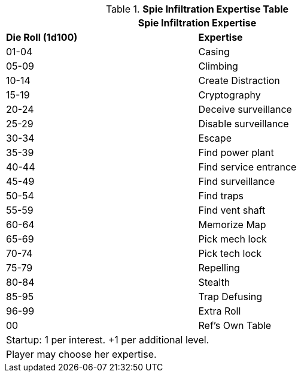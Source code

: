 .*Spie Infiltration Expertise Table*
[width="75%",cols="^,<",frame="all", stripes="even"]
|===
2+<|Spie Infiltration Expertise

s|Die Roll (1d100)
s|Expertise

|01-04
|Casing

|05-09
|Climbing

|10-14
|Create Distraction

|15-19
|Cryptography

|20-24
|Deceive surveillance

|25-29
|Disable surveillance

|30-34
|Escape

|35-39
|Find power plant

|40-44
|Find service entrance

|45-49
|Find surveillance

|50-54
|Find traps

|55-59
|Find vent shaft

|60-64
|Memorize Map

|65-69
|Pick mech lock

|70-74
|Pick tech lock

|75-79
|Repelling

|80-84
|Stealth

|85-95
|Trap Defusing


|96-99
|Extra Roll

|00
|Ref's Own Table

2+<| Startup: 1 per interest. +1 per additional level.
2+<| Player may choose her expertise.

|===
